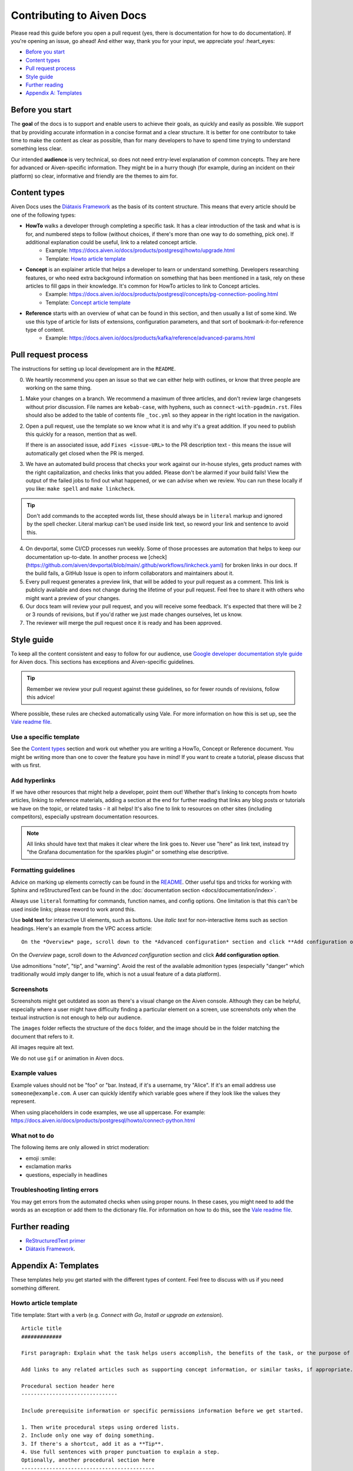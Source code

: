 Contributing to Aiven Docs
==========================

Please read this guide before you open a pull request (yes, there is documentation for how to do documentation). If you're opening an issue, go ahead! And either way, thank you for your input, we appreciate you! :heart_eyes:

* `Before you start`_
* `Content types`_
* `Pull request process`_
* `Style guide`_
* `Further reading`_
* `Appendix A: Templates`_

Before you start
----------------

The **goal** of the docs is to support and enable users to achieve their goals, as quickly and easily as possible. We support that by providing accurate information in a concise format and a clear structure. It is better for one contributor to take time to make the content as clear as possible, than for many developers to have to spend time trying to understand something less clear.

Our intended **audience** is very technical, so does not need entry-level explanation of common concepts. They are here for advanced or Aiven-specific information. They might be in a hurry though (for example, during an incident on their platform) so clear, informative and friendly are the themes to aim for.

Content types
-------------

Aiven Docs uses the `Diátaxis Framework <https://diataxis.fr/>`_ as the basis of its content structure. This means that every article should be one of the following types:

* **HowTo** walks a developer through completing a specific task. It has a clear introduction of the task and what is is for, and numbered steps to follow (without choices, if there's more than one way to do something, pick one). If additional explanation could be useful, link to a related concept article.
    - Example: https://docs.aiven.io/docs/products/postgresql/howto/upgrade.html
    - Template: `Howto article template`_

* **Concept** is an explainer article that helps a developer to learn or understand something. Developers researching features, or who need extra background information on something that has been mentioned in a task, rely on these articles to fill gaps in their knowledge. It's common for HowTo articles to link to Concept articles.
    - Example: https://docs.aiven.io/docs/products/postgresql/concepts/pg-connection-pooling.html
    - Template: `Concept article template`_

* **Reference** starts with an overview of what can be found in this section, and then usually a list of some kind. We use this type of article for lists of extensions, configuration parameters, and that sort of bookmark-it-for-reference type of content.
    - Example: https://docs.aiven.io/docs/products/kafka/reference/advanced-params.html

Pull request process
--------------------

The instructions for setting up local development are in the ``README``.

0. We heartily recommend you open an issue so that we can either help with outlines, or know that three people are working on the same thing.

1. Make your changes on a branch. We recommend a maximum of three articles, and don't review large changesets without prior discussion. File names are ``kebab-case``, with hyphens, such as ``connect-with-pgadmin.rst``. Files should also be added to the table of contents file ``_toc.yml`` so they appear in the right location in the navigation.

2. Open a pull request, use the template so we know what it is and why it's a great addition. If you need to publish this quickly for a reason, mention that as well.

   If there is an associated issue, add ``Fixes <issue-URL>`` to the PR description text - this means the issue will automatically get closed when the PR is merged.

3. We have an automated build process that checks your work against our in-house styles, gets product names with the right capitalization, and checks links that you added. Please don't be alarmed if your build fails! View the output of the failed jobs to find out what happened, or we can advise when we review. You can run these locally if you like: ``make spell`` and ``make linkcheck``.
   
.. tip::

    Don't add commands to the accepted words list, these should always be in ``literal`` markup and ignored by the spell checker. Literal markup can't be used inside link text, so reword your link and sentence to avoid this.
    
4. On devportal, some CI/CD processes run weekly. Some of those processes are automation that helps to keep our documentation up-to-date. In another process we [check](https://github.com/aiven/devportal/blob/main/.github/workflows/linkcheck.yaml) for broken links in our docs. If the build fails, a GitHub Issue is open to inform collaborators and maintainers about it.

5. Every pull request generates a preview link, that will be added to your pull request as a comment. This link is publicly available and does not change during the lifetime of your pull request. Feel free to share it with others who might want a preview of your changes.

6. Our docs team will review your pull request, and you will receive some feedback. It's expected that there will be 2 or 3 rounds of revisions, but if you'd rather we just made changes ourselves, let us know.

7. The reviewer will merge the pull request once it is ready and has been approved.


Style guide
-----------

To keep all the content consistent and easy to follow for our audience, use `Google developer documentation style guide <https://developers.google.com/style>`_ for Aiven docs. This sections has exceptions and Aiven-specific guidelines.

.. tip::

    Remember we review your pull request against these guidelines, so for fewer rounds of revisions, follow this advice!

Where possible, these rules are checked automatically using Vale. For more information on how this is set up, see the `Vale readme file <.github/vale/README.rst>`_.

Use a specific template
'''''''''''''''''''''''

See the `Content types`_ section and work out whether you are writing a HowTo, Concept or Reference document. You might be writing more than one to cover the feature you have in mind! If you want to create a tutorial, please discuss that with us first.

Add hyperlinks
''''''''''''''

If we have other resources that might help a developer, point them out! Whether that's linking to concepts from howto articles, linking to reference materials, adding a section at the end for further reading that links any blog posts or tutorials we have on the topic, or related tasks - it all helps! It's also fine to link to resources on other sites (including competitors), especially upstream documentation resources.

.. note::

    All links should have text that makes it clear where the link goes to. Never use "here" as link text, instead try "the Grafana documentation for the sparkles plugin" or something else descriptive.

Formatting guidelines
'''''''''''''''''''''

Advice on marking up elements correctly can be found in the `README <README.rst>`_. Other useful tips and tricks for working with Sphinx and reStructuredText can be found in the :doc:`documentation section <docs/documentation/index>`.

Always use ``literal`` formatting for commands, function names, and config options. One limitation is that this can't be used inside links; please reword to work arond this.

Use **bold text** for interactive UI elements, such as buttons. Use *italic text* for non-interactive items such as section headings. Here's an example from the VPC access article::

    On the *Overview* page, scroll down to the *Advanced configuration* section and click **Add configuration option**.

On the *Overview* page, scroll down to the *Advanced configuration* section and click **Add configuration option**.

Use admonitions "note", "tip", and "warning". Avoid the rest of the available admonition types (especially "danger" which traditionally would imply danger to life, which is not a usual feature of a data platform).

Screenshots
'''''''''''

Screenshots might get outdated as soon as there's a visual change on the Aiven console. Although they can be helpful, especially where a user might have difficulty finding a particular element on a screen, use screenshots only when the textual instruction is not enough to help our audience.

The ``images`` folder reflects the structure of the ``docs`` folder, and the image should be in the folder matching the document that refers to it.

All images require alt text.

We do not use ``gif`` or animation in Aiven docs.

Example values
''''''''''''''

Example values should not be "foo" or "bar. Instead, if it's a username, try "Alice". If it's an email address use ``someone@example.com``. A user can quickly identify which variable goes where if they look like the values they represent.

When using placeholders in code examples, we use all uppercase. For example: https://docs.aiven.io/docs/products/postgresql/howto/connect-python.html

What not to do
''''''''''''''

The following items are only allowed in strict moderation:

* emoji :smile:
* exclamation marks
* questions, especially in headlines

Troubleshooting linting errors 
'''''''''''''''''''''''''''''''

You may get errors from the automated checks when using proper nouns. In these cases, you might need to add the words as an exception or add them to the dictionary file. For information on how to do this, see the `Vale readme file <.github/vale/README.rst>`_.


Further reading
---------------

- `ReStructuredText primer <https://www.sphinx-doc.org/en/master/usage/restructuredtext/basics.html>`_
- `Diátaxis Framework <https://diataxis.fr/>`_.


Appendix A: Templates
---------------------

These templates help you get started with the different types of content. Feel free to discuss with us if you need something different.

Howto article template
''''''''''''''''''''''

Title template: Start with a verb (e.g. *Connect with Go*, *Install or upgrade an extension*).

::

    Article title
    #############

    First paragraph: Explain what the task helps users accomplish, the benefits of the task, or the purpose of the task. Try to include information that will help users understand when the task is appropriate or why the task is necessary.  The first few words of the article are used in the search results.

    Add links to any related articles such as supporting concept information, or similar tasks, if appropriate.

    Procedural section header here
    -------------------------------

    Include prerequisite information or specific permissions information before we get started.

    1. Then write procedural steps using ordered lists.
    2. Include only one way of doing something.
    3. If there's a shortcut, add it as a **Tip**. 
    4. Use full sentences with proper punctuation to explain a step.
    Optionally, another procedural section here 
    -------------------------------------------

    Keep adding procedures until you've finished writing your article.


Concept article template
''''''''''''''''''''''''

Title template: *About [subject]* (if this is a background information for a task, e.g. *About migrating to Aiven*) / *Subject* (use noun or noun phrase, e.g. *Authentication*, *High availability*)


::

    Article title
    #############

    Introduce your topic with a short description: Answer the question "What is this?" and "Why do I care about this?" If the concept is unfamiliar, start with a brief definition. The first few words of the article also show up in the search results.

    A section here
    --------------

    Write one or two paragraphs about the main idea of your topic. Add lists, diagrams or tables as necessary.

    Another section here
    --------------------

    Write one or two paragraphs about another element of your topic. Keep adding headers and sections until you've completed your article.

    Next steps
    ----------

    (optional) Share some links related to the topic. This could be more detailed upstream documentation, a task article that uses this knowledge. More links are good!


Limited availability note template
'''''''''''''''''''''''''''''''''''

For features that are in the limited availability stage, add the following admonition directly undert the article title:

.. important:: 
    {feature name} is a limited availability feature. If you're interested in trying out this feature, contact your account team or the Aiven support team at support@Aiven.io.


Early availability note template
'''''''''''''''''''''''''''''''''''

For features that are in the early availability stage, add the following admonition directly undert the article title:

.. important:: 
    {feature name} is an early availability feature. To use it, :doc:`enable the feature preview </docs/platform/howto/feature-preview.html>` in your user profile.
